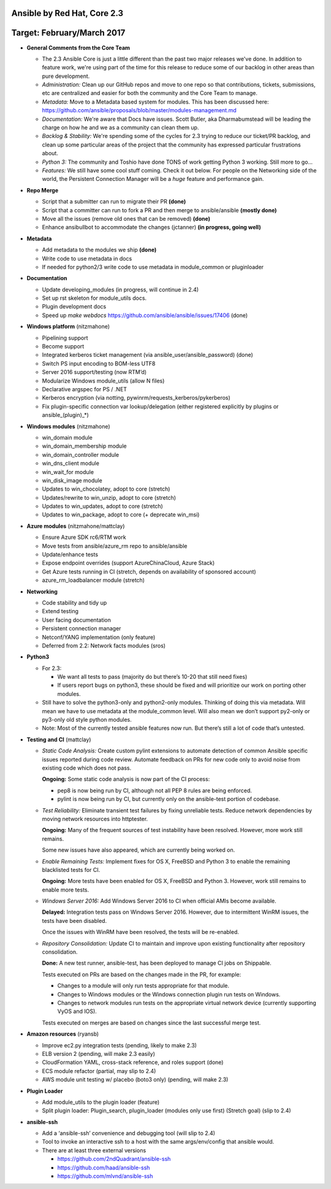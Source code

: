 ****************************
Ansible by Red Hat, Core 2.3
****************************
***************************
Target: February/March 2017
***************************

- **General Comments from the Core Team**

  - The 2.3 Ansible Core is just a little different than the past two major releases we've done.  In addition to feature work, we're using part of the time for this release to reduce some of our backlog in other areas than pure development.
  - *Administration:* Clean up our GitHub repos and move to one repo so that contributions, tickets, submissions, etc are centralized and easier for both the community and the Core Team to manage.
  - *Metadata:* Move to a Metadata based system for modules.  This has been discussed here: https://github.com/ansible/proposals/blob/master/modules-management.md
  - *Documentation:* We're aware that Docs have issues.  Scott Butler, aka Dharmabumstead will be leading the charge on how he and we as a community can clean them up.
  - *Backlog & Stability:* We're spending some of the cycles for 2.3 trying to reduce our ticket/PR backlog, and clean up some particular areas of the project that the community has expressed particular frustrations about.
  - *Python 3:* The community and Toshio have done TONS of work getting Python 3 working.  Still more to go...
  - *Features:* We still have some cool stuff coming.  Check it out below.  For people on the Networking side of the world, the Persistent Connection Manager will be a *huge* feature and performance gain.


- **Repo Merge**

  - Script that a submitter can run to migrate their PR **(done)**
  - Script that a committer can run to fork a PR and then merge to ansible/ansible **(mostly done)**
  - Move all the issues (remove old ones that can be removed) **(done)**
  - Enhance ansibullbot to accommodate the changes (jctanner) **(in progress, going well)**
  
- **Metadata**

  - Add metadata to the modules we ship **(done)**
  - Write code to use metadata in docs
  - If needed for python2/3 write code to use metadata in module_common or pluginloader
  
- **Documentation**
  
  - Update developing_modules (in progress, will continue in 2.4)
  - Set up rst skeleton for module_utils docs.
  - Plugin development docs
  - Speed up `make webdocs` https://github.com/ansible/ansible/issues/17406   (done)
  
- **Windows platform** (nitzmahone)
  
  - Pipelining support
  - Become support
  - Integrated kerberos ticket management (via ansible_user/ansible_password) (done)
  - Switch PS input encoding to BOM-less UTF8
  - Server 2016 support/testing (now RTM’d)
  - Modularize Windows module_utils (allow N files)
  - Declarative argspec for PS / .NET
  - Kerberos encryption (via notting, pywinrm/requests_kerberos/pykerberos)
  - Fix plugin-specific connection var lookup/delegation (either registered explicitly by plugins or ansible_(plugin)_*)

- **Windows modules** (nitzmahone)

  - win_domain module
  - win_domain_membership module
  - win_domain_controller module
  - win_dns_client module
  - win_wait_for module
  - win_disk_image module
  - Updates to win_chocolatey, adopt to core (stretch)
  - Updates/rewrite to win_unzip, adopt to core (stretch)
  - Updates to win_updates, adopt to core (stretch)
  - Updates to win_package, adopt to core (+ deprecate win_msi)
  
- **Azure modules** (nitzmahone/mattclay)

  - Ensure Azure SDK rc6/RTM work
  - Move tests from ansible/azure_rm repo to ansible/ansible
  - Update/enhance tests
  - Expose endpoint overrides (support AzureChinaCloud, Azure Stack)
  - Get Azure tests running in CI (stretch, depends on availability of sponsored account)
  - azure_rm_loadbalancer module (stretch)
  
- **Networking**

  - Code stability and tidy up
  - Extend testing
  - User facing documentation
  - Persistent connection manager
  - Netconf/YANG implementation (only feature)
  - Deferred from 2.2: Network facts modules (sros)

- **Python3**

  - For 2.3:
  
    - We want all tests to pass (majority do but there’s 10-20 that still need fixes)
    - If users report bugs on python3, these should be fixed and will prioritize our work on porting other modules.
  - Still have to solve the python3-only and python2-only modules.  Thinking of doing this via metadata.  Will mean we have to use metadata at the module_common level.  Will also mean we don’t support py2-only or py3-only old style python modules. 
  - Note: Most of the currently tested ansible features now run.  But there’s still a lot of code that’s untested.

- **Testing and CI** (mattclay)  

  - *Static Code Analysis:* Create custom pylint extensions to automate detection of common Ansible specific issues reported during code review. Automate feedback on PRs for new code only to avoid noise from existing code which does not pass.

    **Ongoing:** Some static code analysis is now part of the CI process:

    - pep8 is now being run by CI, although not all PEP 8 rules are being enforced.
    - pylint is now being run by CI, but currently only on the ansible-test portion of codebase.

  - *Test Reliability:* Eliminate transient test failures by fixing unreliable tests. Reduce network dependencies by moving network resources into httptester.

    **Ongoing:** Many of the frequent sources of test instability have been resolved. However, more work still remains.

    Some new issues have also appeared, which are currently being worked on.

  - *Enable Remaining Tests:* Implement fixes for OS X, FreeBSD and Python 3 to enable the remaining blacklisted tests for CI.

    **Ongoing:** More tests have been enabled for OS X, FreeBSD and Python 3. However, work still remains to enable more tests.

  - *Windows Server 2016:* Add Windows Server 2016 to CI when official AMIs become available.

    **Delayed:** Integration tests pass on Windows Server 2016. However, due to intermittent WinRM issues, the tests have been disabled.

    Once the issues with WinRM have been resolved, the tests will be re-enabled.

  - *Repository Consolidation:* Update CI to maintain and improve upon existing functionality after repository consolidation.

    **Done:** A new test runner, ansible-test, has been deployed to manage CI jobs on Shippable.

    Tests executed on PRs are based on the changes made in the PR, for example:

    - Changes to a module will only run tests appropriate for that module.
    - Changes to Windows modules or the Windows connection plugin run tests on Windows.
    - Changes to network modules run tests on the appropriate virtual network device (currently supporting VyOS and IOS).

    Tests executed on merges are based on changes since the last successful merge test.

- **Amazon resources** (ryansb)

  - Improve ec2.py integration tests (pending, likely to make 2.3)
  - ELB version 2 (pending, will make 2.3 easily)
  - CloudFormation YAML, cross-stack reference, and roles support (done)
  - ECS module refactor (partial, may slip to 2.4)
  - AWS module unit testing w/ placebo (boto3 only) (pending, will make 2.3)

- **Plugin Loader**

  - Add module_utils to the plugin loader (feature)
  - Split plugin loader: Plugin_search, plugin_loader (modules only use first) (Stretch goal) (slip to 2.4)
  
- **ansible-ssh**

  - Add a ‘ansible-ssh’ convenience and debugging tool (will slip to 2.4)
  - Tool to invoke an interactive ssh to a host with the same args/env/config that ansible would.
  - There are at least three external versions
  
    - https://github.com/2ndQuadrant/ansible-ssh
    - https://github.com/haad/ansible-ssh
    - https://github.com/mlvnd/ansible-ssh
